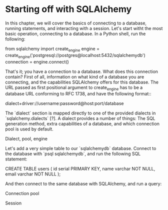 * Starting off with SQLAlchemy

In this chapter, we will cover the basics of connecting to a database,
running statements, and interacting with a session.  Let's start witht
the most basic operation, connecting to a database. In a Python shell,
run the following:

    from sqlalchemy import create_engine
    engine = create_engine('postgresql://postgres@localhost:5432/sqlalchemydb')
    connection = engine.connect()

That's it; you have a connection to a database. What does this
connection contain? First of all, information on what kind of a
database you are connecting, and the capabilities SQLAlchemy offers
for this database. The URL passed as first positional argument to
create_engine has to be a database URL conforming to RFC 1738, and
have the following format::

     dialect+driver://username:password@host:port/database


The `dialect` section is mapped directly to one of the provided
dialects in `sqlalchemy.dialects` [?]. A dialect provides a number of
things: The SQL generation method, extra capabilities of a database,
and which connection pool is used by default.

Dialect, pool, engine

Let's add a very simple table to our `sqlalchemydb` database. Connect
to the database with `psql sqlalchemydb`, and run the following SQL
statement:

    CREATE TABLE users (
        id serial PRIMARY KEY,
	name varchar NOT NULL,
	email varchar NOT NULL );

And then connect to the same database with SQLAlchemy, and run a
query:

Connection pool

Session
